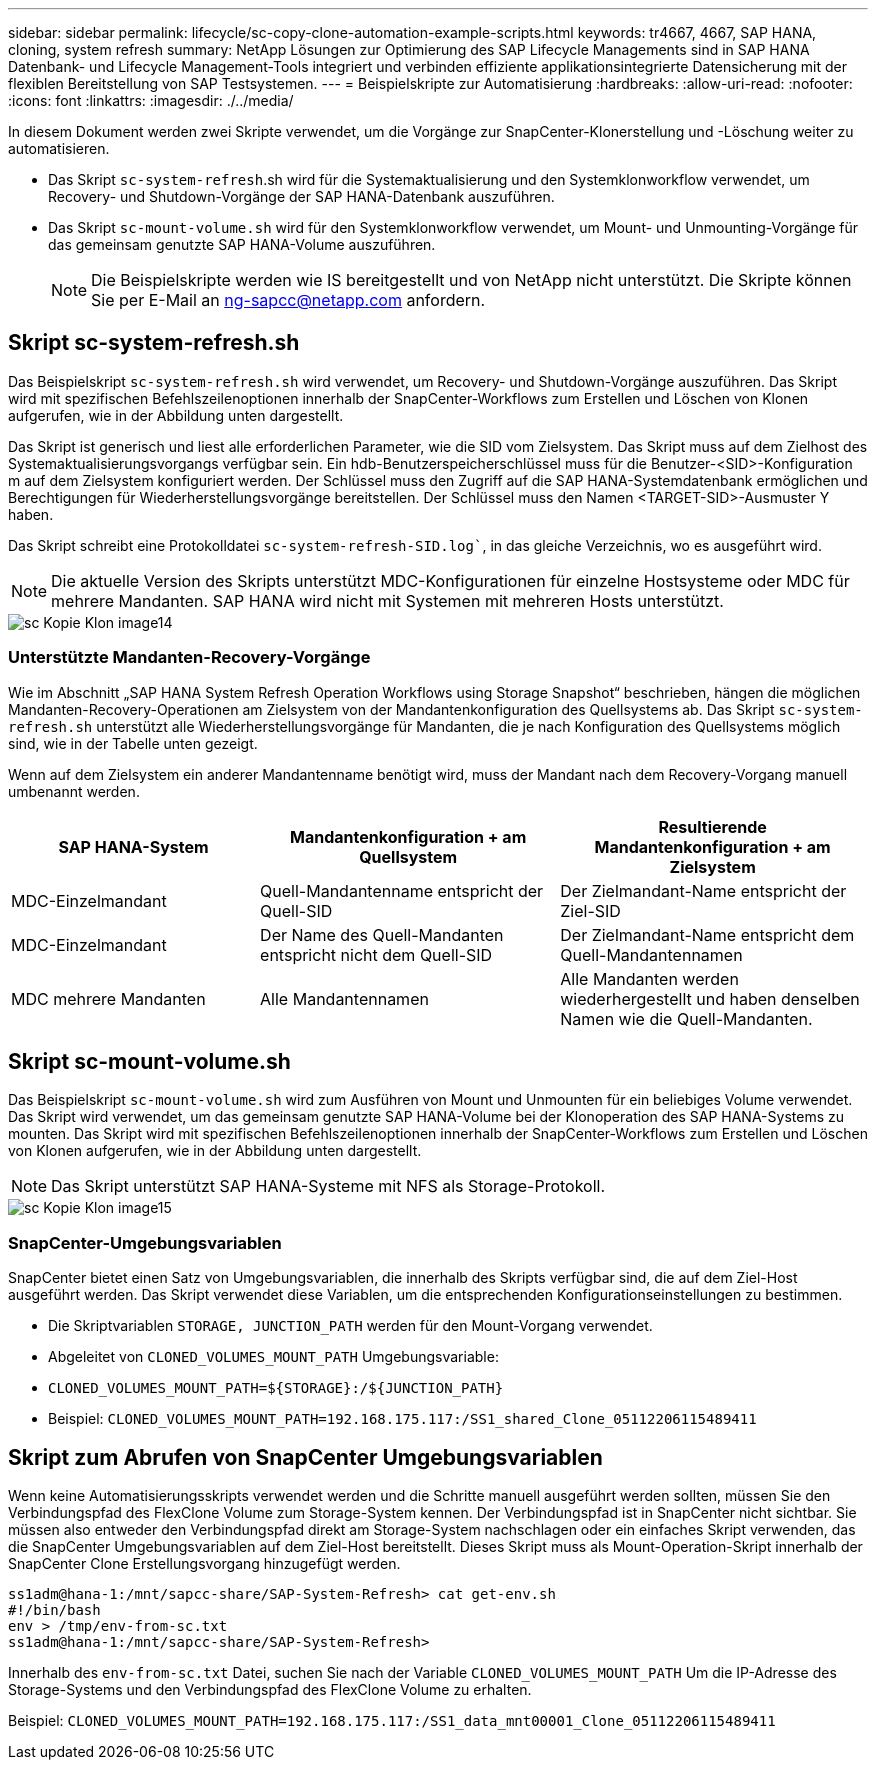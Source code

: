 ---
sidebar: sidebar 
permalink: lifecycle/sc-copy-clone-automation-example-scripts.html 
keywords: tr4667, 4667, SAP HANA, cloning, system refresh 
summary: NetApp Lösungen zur Optimierung des SAP Lifecycle Managements sind in SAP HANA Datenbank- und Lifecycle Management-Tools integriert und verbinden effiziente applikationsintegrierte Datensicherung mit der flexiblen Bereitstellung von SAP Testsystemen. 
---
= Beispielskripte zur Automatisierung
:hardbreaks:
:allow-uri-read: 
:nofooter: 
:icons: font
:linkattrs: 
:imagesdir: ./../media/


In diesem Dokument werden zwei Skripte verwendet, um die Vorgänge zur SnapCenter-Klonerstellung und -Löschung weiter zu automatisieren.

* Das Skript `sc-system-refresh`.sh wird für die Systemaktualisierung und den Systemklonworkflow verwendet, um Recovery- und Shutdown-Vorgänge der SAP HANA-Datenbank auszuführen.
* Das Skript `sc-mount-volume.sh` wird für den Systemklonworkflow verwendet, um Mount- und Unmounting-Vorgänge für das gemeinsam genutzte SAP HANA-Volume auszuführen.
+

NOTE: Die Beispielskripte werden wie IS bereitgestellt und von NetApp nicht unterstützt. Die Skripte können Sie per E-Mail an ng-sapcc@netapp.com anfordern.





== Skript sc-system-refresh.sh

Das Beispielskript `sc-system-refresh.sh` wird verwendet, um Recovery- und Shutdown-Vorgänge auszuführen. Das Skript wird mit spezifischen Befehlszeilenoptionen innerhalb der SnapCenter-Workflows zum Erstellen und Löschen von Klonen aufgerufen, wie in der Abbildung unten dargestellt.

Das Skript ist generisch und liest alle erforderlichen Parameter, wie die SID vom Zielsystem. Das Skript muss auf dem Zielhost des Systemaktualisierungsvorgangs verfügbar sein. Ein hdb-Benutzerspeicherschlüssel muss für die Benutzer-<SID>-Konfiguration m auf dem Zielsystem konfiguriert werden. Der Schlüssel muss den Zugriff auf die SAP HANA-Systemdatenbank ermöglichen und Berechtigungen für Wiederherstellungsvorgänge bereitstellen. Der Schlüssel muss den Namen <TARGET-SID>-Ausmuster Y haben.

Das Skript schreibt eine Protokolldatei `sc-system-refresh-SID.log``, in das gleiche Verzeichnis, wo es ausgeführt wird.


NOTE: Die aktuelle Version des Skripts unterstützt MDC-Konfigurationen für einzelne Hostsysteme oder MDC für mehrere Mandanten. SAP HANA wird nicht mit Systemen mit mehreren Hosts unterstützt.

image::sc-copy-clone-image14.png[sc Kopie Klon image14]



=== Unterstützte Mandanten-Recovery-Vorgänge

Wie im Abschnitt „SAP HANA System Refresh Operation Workflows using Storage Snapshot“ beschrieben, hängen die möglichen Mandanten-Recovery-Operationen am Zielsystem von der Mandantenkonfiguration des Quellsystems ab. Das Skript `sc-system-refresh.sh` unterstützt alle Wiederherstellungsvorgänge für Mandanten, die je nach Konfiguration des Quellsystems möglich sind, wie in der Tabelle unten gezeigt.

Wenn auf dem Zielsystem ein anderer Mandantenname benötigt wird, muss der Mandant nach dem Recovery-Vorgang manuell umbenannt werden.

[cols="29%,35%,36%"]
|===
| SAP HANA-System | Mandantenkonfiguration + am Quellsystem | Resultierende Mandantenkonfiguration + am Zielsystem 


| MDC-Einzelmandant | Quell-Mandantenname entspricht der Quell-SID | Der Zielmandant-Name entspricht der Ziel-SID 


| MDC-Einzelmandant | Der Name des Quell-Mandanten entspricht nicht dem Quell-SID | Der Zielmandant-Name entspricht dem Quell-Mandantennamen 


| MDC mehrere Mandanten | Alle Mandantennamen | Alle Mandanten werden wiederhergestellt und haben denselben Namen wie die Quell-Mandanten. 
|===


== Skript sc-mount-volume.sh

Das Beispielskript `sc-mount-volume.sh` wird zum Ausführen von Mount und Unmounten für ein beliebiges Volume verwendet. Das Skript wird verwendet, um das gemeinsam genutzte SAP HANA-Volume bei der Klonoperation des SAP HANA-Systems zu mounten. Das Skript wird mit spezifischen Befehlszeilenoptionen innerhalb der SnapCenter-Workflows zum Erstellen und Löschen von Klonen aufgerufen, wie in der Abbildung unten dargestellt.


NOTE: Das Skript unterstützt SAP HANA-Systeme mit NFS als Storage-Protokoll.

image::sc-copy-clone-image15.png[sc Kopie Klon image15]



=== SnapCenter-Umgebungsvariablen

SnapCenter bietet einen Satz von Umgebungsvariablen, die innerhalb des Skripts verfügbar sind, die auf dem Ziel-Host ausgeführt werden. Das Skript verwendet diese Variablen, um die entsprechenden Konfigurationseinstellungen zu bestimmen.

* Die Skriptvariablen `STORAGE, JUNCTION_PATH` werden für den Mount-Vorgang verwendet.
* Abgeleitet von `CLONED_VOLUMES_MOUNT_PATH` Umgebungsvariable:
* `CLONED_VOLUMES_MOUNT_PATH=${STORAGE}:/${JUNCTION_PATH}`
* Beispiel: `CLONED_VOLUMES_MOUNT_PATH=192.168.175.117:/SS1_shared_Clone_05112206115489411`




== Skript zum Abrufen von SnapCenter Umgebungsvariablen

Wenn keine Automatisierungsskripts verwendet werden und die Schritte manuell ausgeführt werden sollten, müssen Sie den Verbindungspfad des FlexClone Volume zum Storage-System kennen. Der Verbindungspfad ist in SnapCenter nicht sichtbar. Sie müssen also entweder den Verbindungspfad direkt am Storage-System nachschlagen oder ein einfaches Skript verwenden, das die SnapCenter Umgebungsvariablen auf dem Ziel-Host bereitstellt. Dieses Skript muss als Mount-Operation-Skript innerhalb der SnapCenter Clone Erstellungsvorgang hinzugefügt werden.

....
ss1adm@hana-1:/mnt/sapcc-share/SAP-System-Refresh> cat get-env.sh
#!/bin/bash
env > /tmp/env-from-sc.txt
ss1adm@hana-1:/mnt/sapcc-share/SAP-System-Refresh>
....
Innerhalb des `env-from-sc.txt` Datei, suchen Sie nach der Variable `CLONED_VOLUMES_MOUNT_PATH` Um die IP-Adresse des Storage-Systems und den Verbindungspfad des FlexClone Volume zu erhalten.

Beispiel: `CLONED_VOLUMES_MOUNT_PATH=192.168.175.117:/SS1_data_mnt00001_Clone_05112206115489411`

